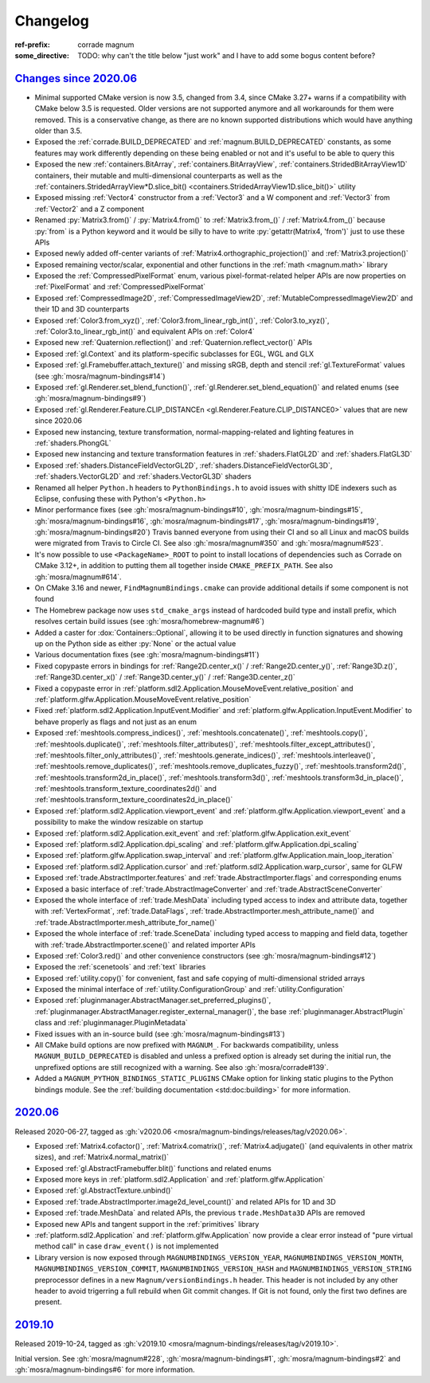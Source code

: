 ..
    This file is part of Magnum.

    Copyright © 2010, 2011, 2012, 2013, 2014, 2015, 2016, 2017, 2018, 2019,
                2020, 2021, 2022, 2023 Vladimír Vondruš <mosra@centrum.cz>

    Permission is hereby granted, free of charge, to any person obtaining a
    copy of this software and associated documentation files (the "Software"),
    to deal in the Software without restriction, including without limitation
    the rights to use, copy, modify, merge, publish, distribute, sublicense,
    and/or sell copies of the Software, and to permit persons to whom the
    Software is furnished to do so, subject to the following conditions:

    The above copyright notice and this permission notice shall be included
    in all copies or substantial portions of the Software.

    THE SOFTWARE IS PROVIDED "AS IS", WITHOUT WARRANTY OF ANY KIND, EXPRESS OR
    IMPLIED, INCLUDING BUT NOT LIMITED TO THE WARRANTIES OF MERCHANTABILITY,
    FITNESS FOR A PARTICULAR PURPOSE AND NONINFRINGEMENT. IN NO EVENT SHALL
    THE AUTHORS OR COPYRIGHT HOLDERS BE LIABLE FOR ANY CLAIM, DAMAGES OR OTHER
    LIABILITY, WHETHER IN AN ACTION OF CONTRACT, TORT OR OTHERWISE, ARISING
    FROM, OUT OF OR IN CONNECTION WITH THE SOFTWARE OR THE USE OR OTHER
    DEALINGS IN THE SOFTWARE.
..

Changelog
#########

:ref-prefix:
    corrade
    magnum
:some_directive: TODO: why can't the title below "just work" and I have to
    add some bogus content before?

`Changes since 2020.06`_
========================

-   Minimal supported CMake version is now 3.5, changed from 3.4, since CMake
    3.27+ warns if a compatibility with CMake below 3.5 is requested. Older
    versions are not supported anymore and all workarounds for them were
    removed. This is a conservative change, as there are no known supported
    distributions which would have anything older than 3.5.
-   Exposed the :ref:`corrade.BUILD_DEPRECATED` and
    :ref:`magnum.BUILD_DEPRECATED` constants, as some features may work
    differently depending on these being enabled or not and it's useful to be
    able to query this
-   Exposed the new :ref:`containers.BitArray`, :ref:`containers.BitArrayView`,
    :ref:`containers.StridedBitArrayView1D` containers, their mutable and
    multi-dimensional counterparts as well as the
    :ref:`containers.StridedArrayView*D.slice_bit() <containers.StridedArrayView1D.slice_bit()>`
    utility
-   Exposed missing :ref:`Vector4` constructor from a :ref:`Vector3` and a
    W component and :ref:`Vector3` from :ref:`Vector2` and a Z component
-   Renamed :py:`Matrix3.from()` / :py:`Matrix4.from()` to :ref:`Matrix3.from_()`
    / :ref:`Matrix4.from_()` because :py:`from` is a Python keyword and it
    would be silly to have to write :py:`getattr(Matrix4, 'from')` just to use
    these APIs
-   Exposed newly added off-center variants of
    :ref:`Matrix4.orthographic_projection()` and
    :ref:`Matrix3.projection()`
-   Exposed remaining vector/scalar, exponential and other functions in the
    :ref:`math <magnum.math>` library
-   Exposed the :ref:`CompressedPixelFormat` enum, various pixel-format-related
    helper APIs are now properties on :ref:`PixelFormat` and
    :ref:`CompressedPixelFormat`
-   Exposed :ref:`CompressedImage2D`, :ref:`CompressedImageView2D`,
    :ref:`MutableCompressedImageView2D` and their 1D and 3D counterparts
-   Exposed :ref:`Color3.from_xyz()`, :ref:`Color3.from_linear_rgb_int()`,
    :ref:`Color3.to_xyz()`, :ref:`Color3.to_linear_rgb_int()` and equivalent
    APIs on :ref:`Color4`
-   Exposed new :ref:`Quaternion.reflection()` and
    :ref:`Quaternion.reflect_vector()` APIs
-   Exposed :ref:`gl.Context` and its platform-specific subclasses for EGL, WGL
    and GLX
-   Exposed :ref:`gl.Framebuffer.attach_texture()` and missing sRGB, depth
    and stencil :ref:`gl.TextureFormat` values (see :gh:`mosra/magnum-bindings#14`)
-   Exposed :ref:`gl.Renderer.set_blend_function()`,
    :ref:`gl.Renderer.set_blend_equation()` and related enums (see :gh:`mosra/magnum-bindings#9`)
-   Exposed :ref:`gl.Renderer.Feature.CLIP_DISTANCEn <gl.Renderer.Feature.CLIP_DISTANCE0>`
    values that are new since 2020.06
-   Exposed new instancing, texture transformation, normal-mapping-related and
    lighting features in :ref:`shaders.PhongGL`
-   Exposed new instancing and texture transformation features in
    :ref:`shaders.FlatGL2D` and :ref:`shaders.FlatGL3D`
-   Exposed :ref:`shaders.DistanceFieldVectorGL2D`,
    :ref:`shaders.DistanceFieldVectorGL3D`, :ref:`shaders.VectorGL2D` and
    :ref:`shaders.VectorGL3D` shaders
-   Renamed all helper ``Python.h`` headers to ``PythonBindings.h`` to avoid
    issues with shitty IDE indexers such as Eclipse, confusing these with
    Python's ``<Python.h>``
-   Minor performance fixes (see :gh:`mosra/magnum-bindings#10`,
    :gh:`mosra/magnum-bindings#15`,
    :gh:`mosra/magnum-bindings#16`,
    :gh:`mosra/magnum-bindings#17`,
    :gh:`mosra/magnum-bindings#19`,
    :gh:`mosra/magnum-bindings#20`)
    Travis banned everyone from using their CI and so all Linux and macOS
    builds were migrated from Travis to Circle CI. See also
    :gh:`mosra/magnum#350` and :gh:`mosra/magnum#523`.
-   It's now possible to use ``<PackageName>_ROOT`` to point to install
    locations of dependencies such as Corrade on CMake 3.12+, in addition to
    putting them all together inside ``CMAKE_PREFIX_PATH``. See also
    :gh:`mosra/magnum#614`.
-   On CMake 3.16 and newer, ``FindMagnumBindings.cmake`` can provide
    additional details if some component is not found
-   The Homebrew package now uses ``std_cmake_args`` instead of hardcoded build
    type and install prefix, which resolves certain build issues (see
    :gh:`mosra/homebrew-magnum#6`)
-   Added a caster for :dox:`Containers::Optional`, allowing it to be used
    directly in function signatures and showing up on the Python side as either
    :py:`None` or the actual value
-   Various documentation fixes (see :gh:`mosra/magnum-bindings#11`)
-   Fixed copypaste errors in bindings for :ref:`Range2D.center_x()` /
    :ref:`Range2D.center_y()`, :ref:`Range3D.z()`, :ref:`Range3D.center_x()` /
    :ref:`Range3D.center_y()` / :ref:`Range3D.center_z()`
-   Fixed a copypaste error in
    :ref:`platform.sdl2.Application.MouseMoveEvent.relative_position` and
    :ref:`platform.glfw.Application.MouseMoveEvent.relative_position`
-   Fixed :ref:`platform.sdl2.Application.InputEvent.Modifier` and
    :ref:`platform.glfw.Application.InputEvent.Modifier` to behave properly
    as flags and not just as an enum
-   Exposed :ref:`meshtools.compress_indices()`, :ref:`meshtools.concatenate()`,
    :ref:`meshtools.copy()`, :ref:`meshtools.duplicate()`,
    :ref:`meshtools.filter_attributes()`,
    :ref:`meshtools.filter_except_attributes()`,
    :ref:`meshtools.filter_only_attributes()`,
    :ref:`meshtools.generate_indices()`, :ref:`meshtools.interleave()`,
    :ref:`meshtools.remove_duplicates()`,
    :ref:`meshtools.remove_duplicates_fuzzy()`, :ref:`meshtools.transform2d()`,
    :ref:`meshtools.transform2d_in_place()`, :ref:`meshtools.transform3d()`,
    :ref:`meshtools.transform3d_in_place()`,
    :ref:`meshtools.transform_texture_coordinates2d()` and
    :ref:`meshtools.transform_texture_coordinates2d_in_place()`
-   Exposed :ref:`platform.sdl2.Application.viewport_event` and
    :ref:`platform.glfw.Application.viewport_event` and a possibility
    to make the window resizable on startup
-   Exposed :ref:`platform.sdl2.Application.exit_event` and
    :ref:`platform.glfw.Application.exit_event`
-   Exposed :ref:`platform.sdl2.Application.dpi_scaling` and
    :ref:`platform.glfw.Application.dpi_scaling`
-   Exposed :ref:`platform.glfw.Application.swap_interval` and
    :ref:`platform.glfw.Application.main_loop_iteration`
-   Exposed :ref:`platform.sdl2.Application.cursor` and
    :ref:`platform.sdl2.Application.warp_cursor`, same for GLFW
-   Exposed :ref:`trade.AbstractImporter.features` and
    :ref:`trade.AbstractImporter.flags` and corresponding enums
-   Exposed a basic interface of :ref:`trade.AbstractImageConverter` and
    :ref:`trade.AbstractSceneConverter`
-   Exposed the whole interface of :ref:`trade.MeshData` including typed access
    to index and attribute data, together with :ref:`VertexFormat`,
    :ref:`trade.DataFlags`, :ref:`trade.AbstractImporter.mesh_attribute_name()`
    and :ref:`trade.AbstractImporter.mesh_attribute_for_name()`
-   Exposed the whole interface of :ref:`trade.SceneData` including typed
    access to mapping and field data, together with
    :ref:`trade.AbstractImporter.scene()` and related importer APIs
-   Exposed :ref:`Color3.red()` and other convenience constructors (see
    :gh:`mosra/magnum-bindings#12`)
-   Exposed the :ref:`scenetools` and :ref:`text` libraries
-   Exposed :ref:`utility.copy()` for convenient, fast and safe copying of
    multi-dimensional strided arrays
-   Exposed the minimal interface of :ref:`utility.ConfigurationGroup` and
    :ref:`utility.Configuration`
-   Exposed :ref:`pluginmanager.AbstractManager.set_preferred_plugins()`,
    :ref:`pluginmanager.AbstractManager.register_external_manager()`, the base
    :ref:`pluginmanager.AbstractPlugin` class and
    :ref:`pluginmanager.PluginMetadata`
-   Fixed issues with an in-source build (see :gh:`mosra/magnum-bindings#13`)
-   All CMake build options are now prefixed with ``MAGNUM_``. For backwards
    compatibility, unless ``MAGNUM_BUILD_DEPRECATED`` is disabled and unless a
    prefixed option is already set during the initial run, the unprefixed
    options are still recognized with a warning. See also :gh:`mosra/corrade#139`.
-   Added a ``MAGNUM_PYTHON_BINDINGS_STATIC_PLUGINS`` CMake option for linking
    static plugins to the Python bindings module. See the
    :ref:`building documentation <std:doc:building>` for more information.

`2020.06`_
==========

Released 2020-06-27, tagged as
:gh:`v2020.06 <mosra/magnum-bindings/releases/tag/v2020.06>`.

-   Exposed :ref:`Matrix4.cofactor()`, :ref:`Matrix4.comatrix()`,
    :ref:`Matrix4.adjugate()` (and equivalents in other matrix sizes), and
    :ref:`Matrix4.normal_matrix()`
-   Exposed :ref:`gl.AbstractFramebuffer.blit()` functions and related enums
-   Exposed more keys in :ref:`platform.sdl2.Application` and
    :ref:`platform.glfw.Application`
-   Exposed :ref:`gl.AbstractTexture.unbind()`
-   Exposed :ref:`trade.AbstractImporter.image2d_level_count()` and related
    APIs for 1D and 3D
-   Exposed :ref:`trade.MeshData` and related APIs, the previous
    ``trade.MeshData3D`` APIs are removed
-   Exposed new APIs and tangent support in the :ref:`primitives` library
-   :ref:`platform.sdl2.Application` and :ref:`platform.glfw.Application` now
    provide a clear error instead of "pure virtual method call" in case
    ``draw_event()`` is not implemented
-   Library version is now exposed through ``MAGNUMBINDINGS_VERSION_YEAR``,
    ``MAGNUMBINDINGS_VERSION_MONTH``, ``MAGNUMBINDINGS_VERSION_COMMIT``,
    ``MAGNUMBINDINGS_VERSION_HASH`` and ``MAGNUMBINDINGS_VERSION_STRING``
    preprocessor defines in a new ``Magnum/versionBindings.h`` header. This
    header is not included by any other header to avoid trigerring a full
    rebuild when Git commit changes. If Git is not found, only the first two
    defines are present.

`2019.10`_
==========

Released 2019-10-24, tagged as
:gh:`v2019.10 <mosra/magnum-bindings/releases/tag/v2019.10>`.

Initial version. See :gh:`mosra/magnum#228`, :gh:`mosra/magnum-bindings#1`,
:gh:`mosra/magnum-bindings#2` and :gh:`mosra/magnum-bindings#6` for more
information.
